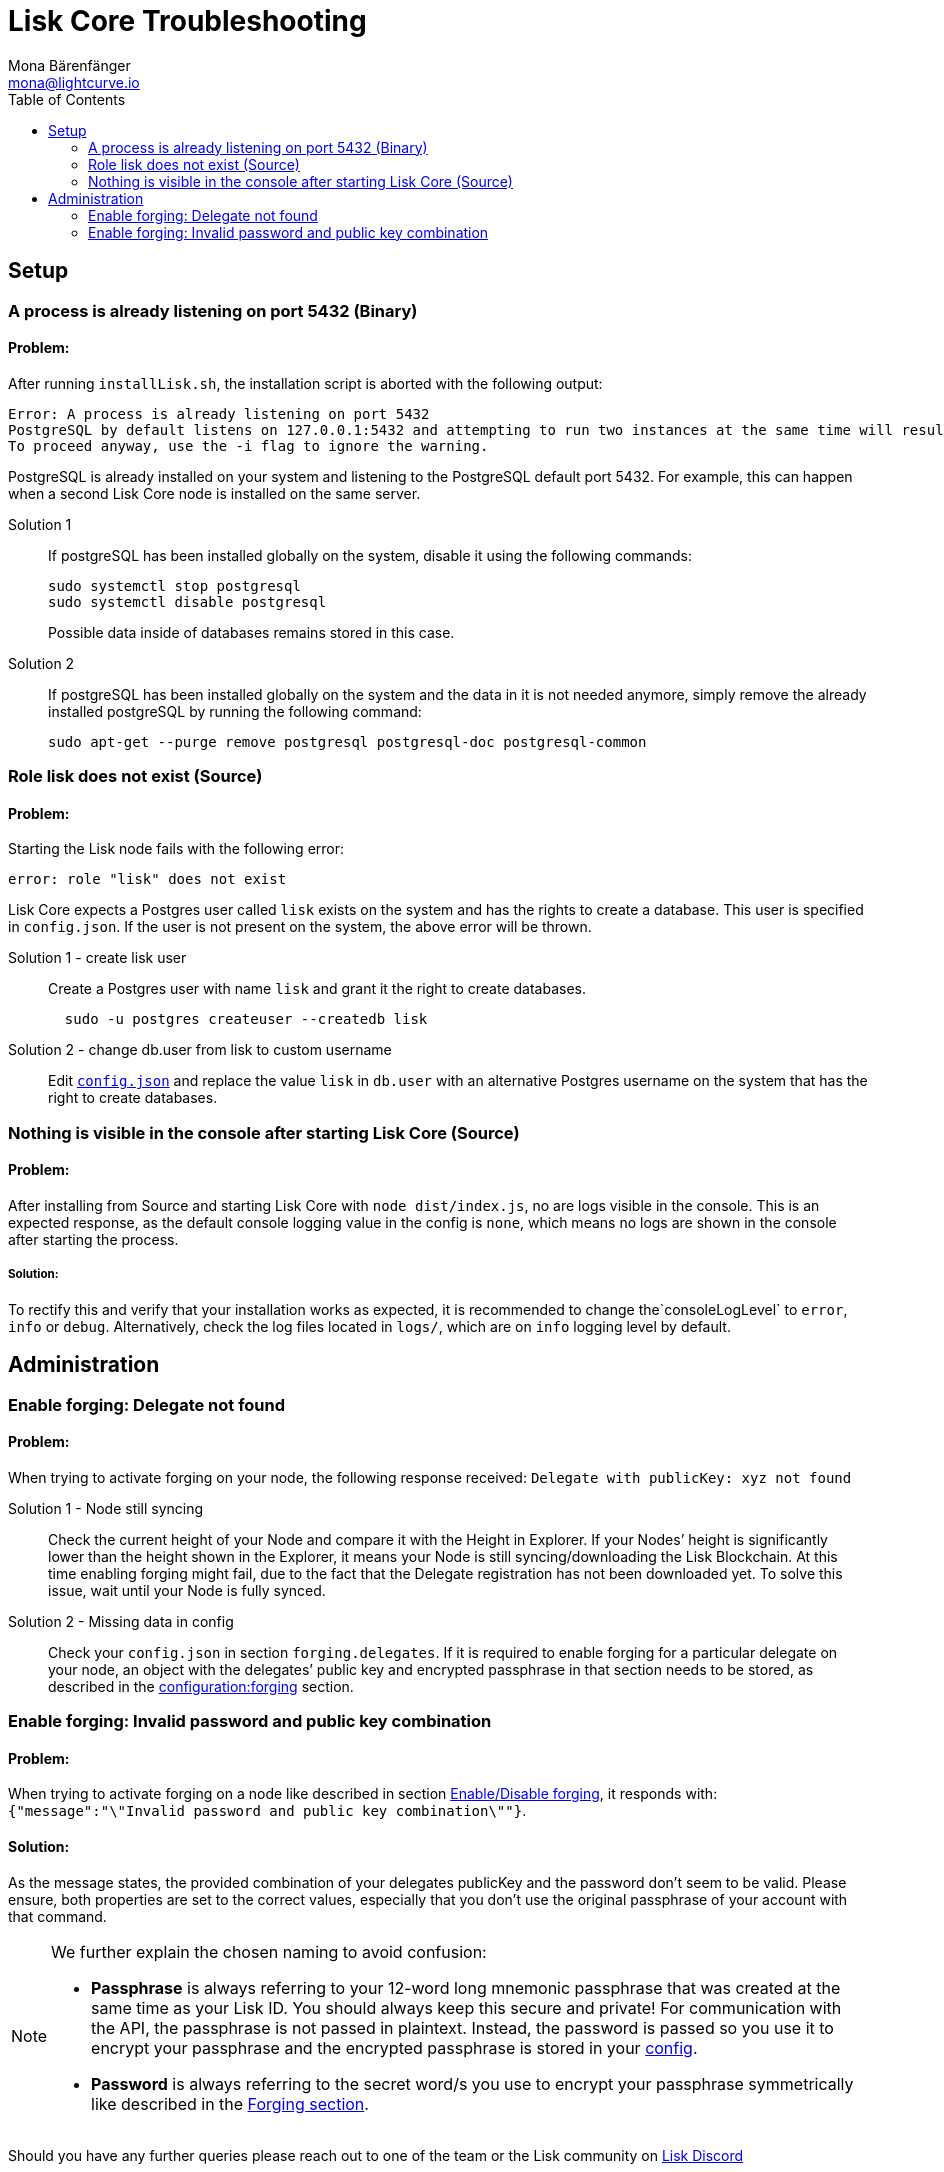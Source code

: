 = Lisk Core Troubleshooting
Mona Bärenfänger <mona@lightcurve.io>
:toc:

== Setup

=== A process is already listening on port 5432 (Binary)

==== Problem:

After running `+installLisk.sh+`, the installation script is aborted with the following output:

....
Error: A process is already listening on port 5432
PostgreSQL by default listens on 127.0.0.1:5432 and attempting to run two instances at the same time will result in this installation failing
To proceed anyway, use the -i flag to ignore the warning.
....

PostgreSQL is already installed on your system and listening to the PostgreSQL default port 5432. For example, this can happen when a second Lisk Core node is installed on the same server.

[tabs]
====
Solution 1::
+
--
If postgreSQL has been installed globally on the system, disable it using the following commands:

[source,bash]
----
sudo systemctl stop postgresql
sudo systemctl disable postgresql
----

Possible data inside of databases remains stored in this case.
--
Solution 2::
+
--
If postgreSQL has been installed globally on the system and the data in
it is not needed anymore, simply remove the already installed postgreSQL
by running the following command:

[source,bash]
----
sudo apt-get --purge remove postgresql postgresql-doc postgresql-common
----
--
====

=== Role lisk does not exist (Source)

==== Problem:

Starting the Lisk node fails with the following error:

....
error: role "lisk" does not exist
....

Lisk Core expects a Postgres user called `lisk` exists on the system and has the rights to create a database.
This user is specified in `config.json`.
If the user is not present on the system, the above error will be thrown.

[tabs]
====
Solution 1 - create lisk user::
+
--
Create a Postgres user with name `lisk` and grant it the right to create databases.

[source,bash]
----
  sudo -u postgres createuser --createdb lisk
----
--
Solution 2 - change db.user from lisk to custom username::
+
--
Edit xref:configuration.adoc[`config.json`] and replace the value `lisk` in `db.user` with an alternative Postgres username on the system that has the right to create databases.
--
====

=== Nothing is visible in the console after starting Lisk Core (Source)

==== Problem:

After installing from Source and starting Lisk Core with `node dist/index.js`, no are logs visible in the console.
This is an expected response, as the default console logging value in the config is `none`, which means no logs are shown in the console after starting the process.

===== Solution:

To rectify this and verify that your installation works as expected, it is recommended to change the`+consoleLogLevel+` to `error`, `info` or `debug`.
Alternatively, check the log files located in `logs/`, which are on `info` logging level by default.

== Administration

=== Enable forging: Delegate not found

==== Problem:

When trying to activate forging on your node, the following response received:
`Delegate with publicKey: xyz not found`

[tabs]
====
Solution 1 - Node still syncing::
+
--
Check the current height of your Node and compare it with the Height in Explorer.
If your Nodes’ height is significantly lower than the height shown in the Explorer, it means your Node is still syncing/downloading the Lisk Blockchain.
At this time enabling forging might fail, due to the fact that the Delegate registration has not been downloaded yet.
To solve this issue, wait until your Node is fully synced.
--
Solution 2 - Missing data in config ::
+
--
Check your `config.json` in section `forging.delegates`.
If it is required to enable forging for a particular delegate on your node, an object with the delegates’ public key and encrypted passphrase in that section needs to be stored, as described in the xref:configuration.adoc#_forging[configuration:forging] section.
--
====

=== Enable forging: Invalid password and public key combination

==== Problem:

When trying to activate forging on a node like described in section xref:configuration.adoc#_enabledisable_forging[Enable/Disable forging], it responds with: `{"message":"\"Invalid password and public key combination\""}`.

==== Solution:
As the message states, the provided combination of your delegates publicKey and the password don’t seem to be valid.
Please ensure, both properties are set to the correct values, especially that you don’t use the original passphrase of your account with that command.

[NOTE]
====
We further explain the chosen naming to avoid confusion:

* *Passphrase* is always referring to your 12-word long mnemonic passphrase that was created at the same time as your Lisk ID.
You should always keep this secure and private!
For communication with the API, the passphrase is not passed in plaintext.
Instead, the password is passed so you use it to encrypt your passphrase and the encrypted passphrase is stored in your xref:configuration.adoc[config].
* *Password* is always referring to the secret word/s you use to encrypt your passphrase symmetrically like described in the xref:configuration.adoc#_forging[Forging section].
====

Should you have any further queries please reach out to one of the team or the Lisk community on https://lisk.chat/[Lisk Discord]
